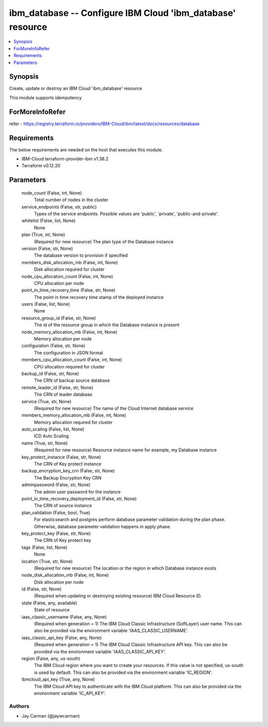 
ibm_database -- Configure IBM Cloud 'ibm_database' resource
===========================================================

.. contents::
   :local:
   :depth: 1


Synopsis
--------

Create, update or destroy an IBM Cloud 'ibm_database' resource

This module supports idempotency


ForMoreInfoRefer
----------------
refer - https://registry.terraform.io/providers/IBM-Cloud/ibm/latest/docs/resources/database

Requirements
------------
The below requirements are needed on the host that executes this module.

- IBM-Cloud terraform-provider-ibm v1.38.2
- Terraform v0.12.20



Parameters
----------

  node_count (False, int, None)
    Total number of nodes in the cluster


  service_endpoints (False, str, public)
    Types of the service endpoints. Possible values are 'public', 'private', 'public-and-private'.


  whitelist (False, list, None)
    None


  plan (True, str, None)
    (Required for new resource) The plan type of the Database instance


  version (False, str, None)
    The database version to provision if specified


  members_disk_allocation_mb (False, int, None)
    Disk allocation required for cluster


  node_cpu_allocation_count (False, int, None)
    CPU allocation per node


  point_in_time_recovery_time (False, str, None)
    The point in time recovery time stamp of the deployed instance


  users (False, list, None)
    None


  resource_group_id (False, str, None)
    The id of the resource group in which the Database instance is present


  node_memory_allocation_mb (False, int, None)
    Memory allocation per node


  configuration (False, str, None)
    The configuration in JSON format


  members_cpu_allocation_count (False, int, None)
    CPU allocation required for cluster


  backup_id (False, str, None)
    The CRN of backup source database


  remote_leader_id (False, str, None)
    The CRN of leader database


  service (True, str, None)
    (Required for new resource) The name of the Cloud Internet database service


  members_memory_allocation_mb (False, int, None)
    Memory allocation required for cluster


  auto_scaling (False, list, None)
    ICD Auto Scaling


  name (True, str, None)
    (Required for new resource) Resource instance name for example, my Database instance


  key_protect_instance (False, str, None)
    The CRN of Key protect instance


  backup_encryption_key_crn (False, str, None)
    The Backup Encryption Key CRN


  adminpassword (False, str, None)
    The admin user password for the instance


  point_in_time_recovery_deployment_id (False, str, None)
    The CRN of source instance


  plan_validation (False, bool, True)
    For elasticsearch and postgres perform database parameter validation during the plan phase. Otherwise, database parameter validation happens in apply phase.


  key_protect_key (False, str, None)
    The CRN of Key protect key


  tags (False, list, None)
    None


  location (True, str, None)
    (Required for new resource) The location or the region in which Database instance exists


  node_disk_allocation_mb (False, int, None)
    Disk allocation per node


  id (False, str, None)
    (Required when updating or destroying existing resource) IBM Cloud Resource ID.


  state (False, any, available)
    State of resource


  iaas_classic_username (False, any, None)
    (Required when generation = 1) The IBM Cloud Classic Infrastructure (SoftLayer) user name. This can also be provided via the environment variable 'IAAS_CLASSIC_USERNAME'.


  iaas_classic_api_key (False, any, None)
    (Required when generation = 1) The IBM Cloud Classic Infrastructure API key. This can also be provided via the environment variable 'IAAS_CLASSIC_API_KEY'.


  region (False, any, us-south)
    The IBM Cloud region where you want to create your resources. If this value is not specified, us-south is used by default. This can also be provided via the environment variable 'IC_REGION'.


  ibmcloud_api_key (True, any, None)
    The IBM Cloud API key to authenticate with the IBM Cloud platform. This can also be provided via the environment variable 'IC_API_KEY'.













Authors
~~~~~~~

- Jay Carman (@jaywcarman)

